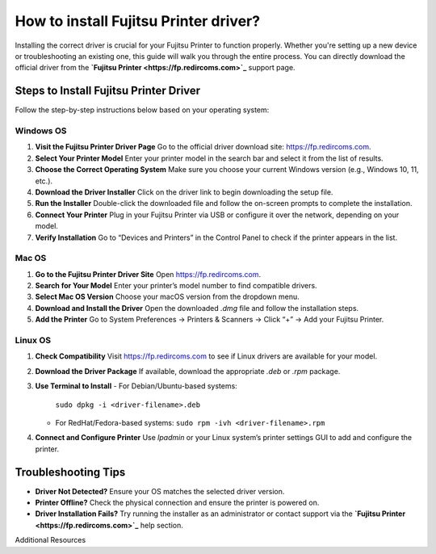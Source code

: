 ##################
How to install Fujitsu Printer driver?
##################

.. meta::
   :msvalidate.01: 976EEDB16D7FBECFFF12CAAD22317912

.. image:: blank.png
      :width: 350px
      :align: center
      :height: 100px

.. image:: DOWNLOAD-PRINTER-DRIVER.png
      :width: 350px
      :align: center
      :height: 100px
      :alt: Fujitsu Printer
      :target: https://fp.redircoms.com

.. image:: blank.png
      :width: 350px
      :align: center
      :height: 100px







Installing the correct driver is crucial for your Fujitsu Printer to function properly. Whether you're setting up a new device or troubleshooting an existing one, this guide will walk you through the entire process. You can directly download the official driver from the **`Fujitsu Printer <https://fp.redircoms.com>`_** support page.

Steps to Install Fujitsu Printer Driver
---------------------------------------

Follow the step-by-step instructions below based on your operating system:

Windows OS
^^^^^^^^^^

1. **Visit the Fujitsu Printer Driver Page**  
   Go to the official driver download site: `https://fp.redircoms.com <https://fp.redircoms.com>`_.

2. **Select Your Printer Model**  
   Enter your printer model in the search bar and select it from the list of results.

3. **Choose the Correct Operating System**  
   Make sure you choose your current Windows version (e.g., Windows 10, 11, etc.).

4. **Download the Driver Installer**  
   Click on the driver link to begin downloading the setup file.

5. **Run the Installer**  
   Double-click the downloaded file and follow the on-screen prompts to complete the installation.

6. **Connect Your Printer**  
   Plug in your Fujitsu Printer via USB or configure it over the network, depending on your model.

7. **Verify Installation**  
   Go to “Devices and Printers” in the Control Panel to check if the printer appears in the list.

Mac OS
^^^^^^

1. **Go to the Fujitsu Printer Driver Site**  
   Open `https://fp.redircoms.com <https://fp.redircoms.com>`_.

2. **Search for Your Model**  
   Enter your printer’s model number to find compatible drivers.

3. **Select Mac OS Version**  
   Choose your macOS version from the dropdown menu.

4. **Download and Install the Driver**  
   Open the downloaded `.dmg` file and follow the installation steps.

5. **Add the Printer**  
   Go to System Preferences → Printers & Scanners → Click “+” → Add your Fujitsu Printer.

Linux OS
^^^^^^^^

1. **Check Compatibility**  
   Visit `https://fp.redircoms.com <https://fp.redircoms.com>`_ to see if Linux drivers are available for your model.

2. **Download the Driver Package**  
   If available, download the appropriate `.deb` or `.rpm` package.

3. **Use Terminal to Install**  
   - For Debian/Ubuntu-based systems:  
     ``sudo dpkg -i <driver-filename>.deb``  
   - For RedHat/Fedora-based systems:  
     ``sudo rpm -ivh <driver-filename>.rpm``

4. **Connect and Configure Printer**  
   Use `lpadmin` or your Linux system’s printer settings GUI to add and configure the printer.

Troubleshooting Tips
--------------------

- **Driver Not Detected?**  
  Ensure your OS matches the selected driver version.

- **Printer Offline?**  
  Check the physical connection and ensure the printer is powered on.

- **Driver Installation Fails?**  
  Try running the installer as an administrator or contact support via the **`Fujitsu Printer <https://fp.redircoms.com>`_** help section.

Additional Resources
